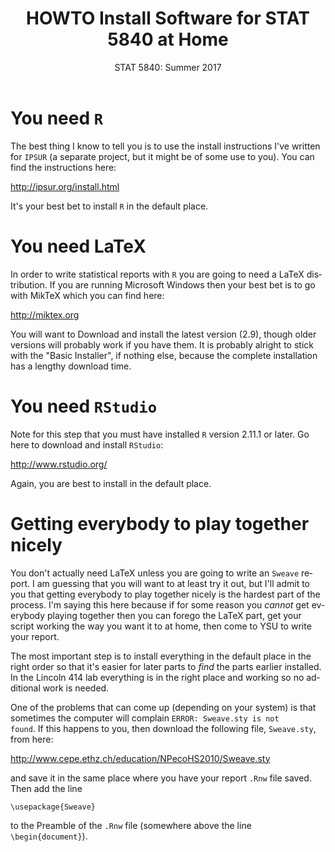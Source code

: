 #+TITLE:   HOWTO Install Software for STAT 5840 at Home
#+AUTHOR:    G. Jay Kerns
#+EMAIL:     gkerns@ysu.edu
#+DATE:      STAT 5840: Summer 2017
#+LANGUAGE:  en
#+OPTIONS:   H:4 toc:nil author:nil ^:nil num:nil
#+BABEL: :session *R* :results output pp :tangle yes
#+LaTeX_CLASS: article
#+LaTeX_CLASS_OPTIONS: [10pt,english]
#+LATEX_HEADER: \input{handouts/handoutformat}
#+latex: \thispagestyle{empty}


* You need =R=
The best thing I know to tell you is to use the install instructions
I've written for =IPSUR= (a separate project, but it might be of some
use to you).  You can find the instructions here:
#+begin_center
[[http://ipsur.org/install.html]]
#+end_center
It's your best bet to install =R= in the default place.

* You need LaTeX
In order to write statistical reports with =R= you are going to need a
LaTeX distribution.  If you are running Microsoft Windows then
your best bet is to go with MikTeX which you can find here:
#+begin_center
[[http://miktex.org]]
#+end_center
You will want to Download and install the latest version (2.9), though
older versions will probably work if you have them.  It is probably
alright to stick with the "Basic Installer", if nothing else, because
the complete installation has a lengthy download time.

* You need =RStudio=
Note for this step that you must have installed =R= version 2.11.1 or
later.  Go here to download and install =RStudio=:
#+begin_center
[[http://www.rstudio.org/]]
#+end_center
Again, you are best to install in the default place.


* Getting everybody to play together nicely
You don't actually need LaTeX unless you are going to write an
=Sweave= report.  I am guessing that you will want to at least try it
out, but I'll admit to you that getting everybody to play together
nicely is the hardest part of the process.  I'm saying this here
because if for some reason you /cannot/ get everybody playing together
then you can forego the LaTeX part, get your script working the
way you want it to at home, then come to YSU to write your report.

The most important step is to install everything in the default place in the right order so that it's easier for later parts to /find/ the parts earlier installed.  In the Lincoln 414 lab everything is in the right place and working so no additional work is needed.

One of the problems that can come up (depending on your system) is
that sometimes the computer will complain =ERROR: Sweave.sty is not
found=.  If this happens to you, then download the following file,
=Sweave.sty=, from here:
#+begin_center
[[http://www.cepe.ethz.ch/education/NPecoHS2010/Sweave.sty]]
#+end_center
and save it in the same place where you have your report =.Rnw= file
saved.  Then add the line

: \usepackage{Sweave}

to the Preamble of the =.Rnw= file (somewhere above the line =\begin{document}=).
